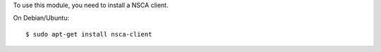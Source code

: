 To use this module, you need to install a NSCA client.

On Debian/Ubuntu::

    $ sudo apt-get install nsca-client
